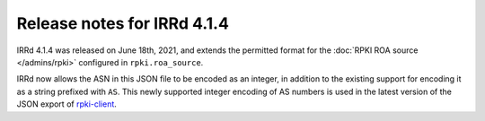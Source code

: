 ============================
Release notes for IRRd 4.1.4
============================

IRRd 4.1.4 was released on June 18th, 2021, and extends the permitted
format for the :doc:`RPKI ROA source </admins/rpki>` configured in
``rpki.roa_source``.

IRRd now allows the ASN in this JSON file to be encoded as an integer,
in addition to the existing support for encoding it as a string prefixed
with ``AS``.
This newly supported integer encoding of AS numbers is used in the
latest version of the JSON export of rpki-client_.

.. _rpki-client: http://rpki-client.org/
